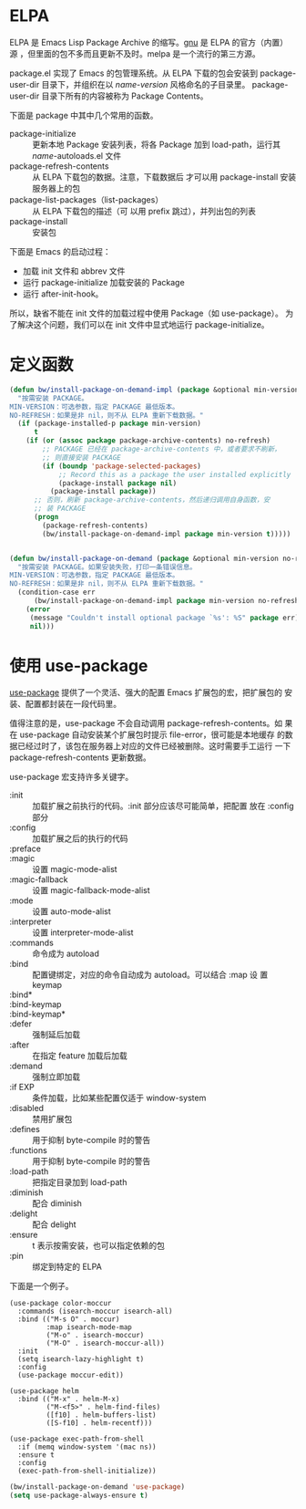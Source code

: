 * ELPA

  ELPA 是 Emacs Lisp Package Archive 的缩写。[[http://elpa.gnu.org/packages/][gnu]] 是 ELPA 的官方（内置）
源 ，但里面的包不多而且更新不及时。melpa 是一个流行的第三方源。

  package.el 实现了 Emacs 的包管理系统。从 ELPA 下载的包会安装到
package-user-dir 目录下，并组织在以 /name-version/ 风格命名的子目录里。
package-user-dir 目录下所有的内容被称为 Package Contents。

  下面是 package 中其中几个常用的函数。
  - package-initialize :: 更新本地 Package 安装列表，将各 Package 加到
       load-path，运行其 /name/-autoloads.el 文件
  - package-refresh-contents :: 从 ELPA 下载包的数据。注意，下载数据后
       才可以用 package-install 安装服务器上的包
  - package-list-packages（list-packages） :: 从 ELPA 下载包的描述（可
       以用 prefix 跳过），并列出包的列表
  - package-install :: 安装包

  下面是 Emacs 的启动过程：
  - 加载 init 文件和 abbrev 文件
  - 运行 package-initialize 加载安装的 Package
  - 运行 after-init-hook。

  所以，缺省不能在 init 文件的加载过程中使用 Package（如 use-package）。
为了解决这个问题，我们可以在 init 文件中显式地运行 package-initialize。

* 定义函数

#+BEGIN_SRC emacs-lisp
  (defun bw/install-package-on-demand-impl (package &optional min-version no-refresh)
    "按需安装 PACKAGE。
  MIN-VERSION：可选参数，指定 PACKAGE 最低版本。
  NO-REFRESH：如果是非 nil，则不从 ELPA 重新下载数据。"
    (if (package-installed-p package min-version)
        t
      (if (or (assoc package package-archive-contents) no-refresh)
          ;; PACKAGE 已经在 package-archive-contents 中，或者要求不刷新，
          ;; 则直接安装 PACKAGE
          (if (boundp 'package-selected-packages)
              ;; Record this as a package the user installed explicitly
              (package-install package nil)
            (package-install package))
        ;; 否则，刷新 package-archive-contents，然后递归调用自身函数，安
        ;; 装 PACKAGE
        (progn
          (package-refresh-contents)
          (bw/install-package-on-demand-impl package min-version t)))))


  (defun bw/install-package-on-demand (package &optional min-version no-refresh)
    "按需安装 PACKAGE。如果安装失败，打印一条错误信息。
  MIN-VERSION：可选参数，指定 PACKAGE 最低版本。
  NO-REFRESH：如果是非 nil，则不从 ELPA 重新下载数据。"
    (condition-case err
        (bw/install-package-on-demand-impl package min-version no-refresh)
      (error
       (message "Couldn't install optional package `%s': %S" package err)
       nil)))
 #+END_SRC

* 使用 use-package

  [[https://github.com/jwiegley/use-package][use-package]] 提供了一个灵活、强大的配置 Emacs 扩展包的宏，把扩展包的
安装、配置都封装在一段代码里。

  值得注意的是，use-package 不会自动调用 package-refresh-contents。如
果在 use-package 自动安装某个扩展包时提示 file-error，很可能是本地缓存
的数据已经过时了，该包在服务器上对应的文件已经被删除。这时需要手工运行
一下 package-refresh-contents 更新数据。

  use-package 宏支持许多关键字。
  - :init :: 加载扩展之前执行的代码。:init 部分应该尽可能简单，把配置
             放在 :config 部分
  - :config :: 加载扩展之后的执行的代码
  - :preface ::
  - :magic :: 设置 magic-mode-alist
  - :magic-fallback :: 设置 magic-fallback-mode-alist
  - :mode :: 设置 auto-mode-alist
  - :interpreter :: 设置 interpreter-mode-alist
  - :commands :: 命令成为 autoload
  - :bind :: 配置键绑定，对应的命令自动成为 autoload。可以结合 :map 设
             置 keymap
  - :bind* ::
  - :bind-keymap ::
  - :bind-keymap* ::
  - :defer :: 强制延后加载
  - :after :: 在指定 feature 加载后加载
  - :demand :: 强制立即加载
  - :if EXP :: 条件加载，比如某些配置仅适于 window-system
  - :disabled :: 禁用扩展包
  - :defines :: 用于抑制 byte-compile 时的警告
  - :functions :: 用于抑制 byte-compile 时的警告
  - :load-path :: 把指定目录加到 load-path
  - :diminish :: 配合 diminish
  - :delight :: 配合 delight
  - :ensure :: t 表示按需安装，也可以指定依赖的包
  - :pin :: 绑定到特定的 ELPA

  下面是一个例子。

#+BEGIN_SRC emacs-lisp-example
  (use-package color-moccur
    :commands (isearch-moccur isearch-all)
    :bind (("M-s O" . moccur)
           :map isearch-mode-map
           ("M-o" . isearch-moccur)
           ("M-O" . isearch-moccur-all))
    :init
    (setq isearch-lazy-highlight t)
    :config
    (use-package moccur-edit))

  (use-package helm
    :bind (("M-x" . helm-M-x)
           ("M-<f5>" . helm-find-files)
           ([f10] . helm-buffers-list)
           ([S-f10] . helm-recentf)))

  (use-package exec-path-from-shell
    :if (memq window-system '(mac ns))
    :ensure t
    :config
    (exec-path-from-shell-initialize))
#+END_SRC

#+BEGIN_SRC emacs-lisp
  (bw/install-package-on-demand 'use-package)
  (setq use-package-always-ensure t)
#+END_SRC
